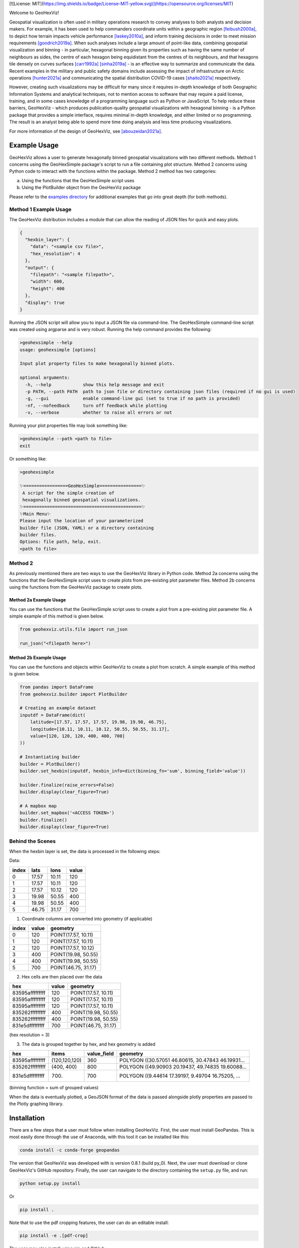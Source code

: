 |travis| |ciconda| |cipip| |geohexvizver| |pythonver| 
[![License: MIT](https://img.shields.io/badge/License-MIT-yellow.svg)](https://opensource.org/licenses/MIT)



.. image:: img_files/geohexviz-logo-med.png
    :align: right
    :width: 300
    :alt: GeoHexViz logo

Welcome to GeoHexViz!

Geospatial visualization is often used in military operations research to convey analyses to both analysts and decision makers.
For example, it has been used to help commanders coordinate units within a geographic region [feibush2000a]_, to depict how terrain impacts vehicle performance [laskey2010a]_, and inform training decisions in order to meet mission requirements [goodrich2019a]_.
When such analyses include a large amount of point-like data, combining geospatial visualization and binning -
in particular, hexagonal binning given its properties such as having the same number of neighbours as sides, the centre of each hexagon being equidistant from the centres of its neighbours, and that hexagons tile densely on curves surfaces [carr1992a]_ [sinha2019a]_ -
is an effective way to summarize and communicate the data.
Recent examples in the military and public safety domains include assessing the impact of infrastructure on Arctic operations [hunter2021a]_ and communicating the spatial distribution COVID-19 cases [shaito2021a]_ respectively.

However, creating such visualizations may be difficult for many since it requires in-depth knowledge of both Geographic Information Systems and analytical techniques, not to mention access to software that may require a paid license, training, and in some cases knowledge of a programming language such as Python or JavaScript. To help reduce these barriers, GeoHexViz - which produces publication-quality geospatial visualizations with hexagonal binning - is a Python package that provides a simple interface, requires minimal in-depth knowledge, and either limited or no programming. The result is an analyst being able to spend more time doing analysis and less time producing visualizations.

For more information of the design of GeoHexViz, see [abouzeidan2021a]_.

Example Usage
#############
GeoHexViz allows a user to generate hexagonally binned geospatial visualizations with two different methods.
Method 1 concerns using the GeoHexSimple package's script to run a file containing plot structure.
Method 2 concerns using Python code to interact with the functions within the package.
Method 2 method has two categories:

a) Using the functions that the GeoHexSimple script uses \
b) Using the PlotBuilder object from the GeoHexViz package

Please refer to the `examples directory <https://github.com/mrempel/geohexviz/blob/master/examples>`_ for additional examples that go into great depth (for both methods).

Method 1 Example Usage
**********************

The GeoHexViz distribution includes a module that can allow the reading
of JSON files for quick and easy plots.

.. code-block:: json

    {
      "hexbin_layer": {
        "data": "<sample csv file>",
        "hex_resolution": 4
      },
      "output": {
        "filepath": "<sample filepath>",
        "width": 600,
        "height": 400
      },
      "display": true
    }

Running the JSON script will allow you to input a JSON file via command-line.
The GeoHexSimple command-line script was created using argparse and is very robust.
Running the help command provides the following:

.. code-block::

        >geohexsimple --help
        usage: geohexsimple [options]

        Input plot property files to make hexagonally binned plots.

        optional arguments:
          -h, --help            show this help message and exit
          -p PATH, --path PATH  path to json file or directory containing json files (required if no gui is used)
          -g, --gui             enable command-line gui (set to true if no path is provided)
          -nf, --nofeedback     turn off feedback while plotting
          -v, --verbose         whether to raise all errors or not


Running your plot properties file may look something like:

.. code-block::

    >geohexsimple --path <path to file>
    exit

Or something like:

.. code-block::

    >geohexsimple

    ✨=================GeoHexSimple================✨
     A script for the simple creation of
     hexagonally binned geospatial visualizations.
    ✨=============================================✨
    ✨Main Menu✨
    Please input the location of your parameterized
    builder file (JSON, YAML) or a directory containing
    builder files.
    Options: file path, help, exit.
    <path to file>

Method 2
********
As previously mentioned there are two ways to use the GeoHexViz library in Python code.
Method 2a concerns using the functions that the GeoHexSimple script uses to create plots from pre-existing plot parameter files.
Method 2b concerns using the functions from the GeoHexViz package to create plots.

Method 2a Example Usage
_______________________
You can use the functions that the GeoHexSimple script uses to create a plot from a pre-existing plot parameter file.
A simple example of this method is given below.

.. code:: python

    from geohexviz.utils.file import run_json

    run_json("<filepath here>")

Method 2b Example Usage
_______________________
You can use the functions and objects within GeoHexViz to create a plot from scratch.
A simple example of this method is given below.

.. code:: python

    from pandas import DataFrame
    from geohexviz.builder import PlotBuilder

    # Creating an example dataset
    inputdf = DataFrame(dict(
        latitude=[17.57, 17.57, 17.57, 19.98, 19.98, 46.75],
        longitude=[10.11, 10.11, 10.12, 50.55, 50.55, 31.17],
        value=[120, 120, 120, 400, 400, 700]
    ))

    # Instantiating builder
    builder = PlotBuilder()
    builder.set_hexbin(inputdf, hexbin_info=dict(binning_fn='sum', binning_field='value'))

    builder.finalize(raise_errors=False)
    builder.display(clear_figure=True)

    # A mapbox map
    builder.set_mapbox('<ACCESS TOKEN>')
    builder.finalize()
    builder.display(clear_figure=True)


Behind the Scenes
*****************
When the hexbin layer is set, the data is processed
in the following steps:

Data:

+-------+-------+-------+-------+
| index |  lats |  lons | value |
+=======+=======+=======+=======+
|   0   | 17.57 | 10.11 |  120  |
+-------+-------+-------+-------+
|   1   | 17.57 | 10.11 |  120  |
+-------+-------+-------+-------+
|   2   | 17.57 | 10.12 |  120  |
+-------+-------+-------+-------+
|   3   | 19.98 | 50.55 |  400  |
+-------+-------+-------+-------+
|   4   | 19.98 | 50.55 |  400  |
+-------+-------+-------+-------+
|   5   | 46.75 | 31.17 |  700  |
+-------+-------+-------+-------+

1) Coordinate columns are converted into geometry (if applicable)

+-------+-------+---------------------+
| index | value |       geometry      |
+=======+=======+=====================+
|   0   |  120  | POINT(17.57, 10.11) |
+-------+-------+---------------------+
|   1   |  120  | POINT(17.57, 10.11) |
+-------+-------+---------------------+
|   2   |  120  | POINT(17.57, 10.12) |
+-------+-------+---------------------+
|   3   |  400  | POINT(19.98, 50.55) |
+-------+-------+---------------------+
|   4   |  400  | POINT(19.98, 50.55) |
+-------+-------+---------------------+
|   5   |  700  | POINT(46.75, 31.17) |
+-------+-------+---------------------+

2) Hex cells are then placed over the data

+-----------------+-------+---------------------+
|       hex       | value |       geometry      |
+=================+=======+=====================+
| 83595afffffffff |  120  | POINT(17.57, 10.11) |
+-----------------+-------+---------------------+
| 83595afffffffff |  120  | POINT(17.57, 10.11) |
+-----------------+-------+---------------------+
| 83595afffffffff |  120  | POINT(17.57, 10.11) |
+-----------------+-------+---------------------+
| 835262fffffffff |  400  | POINT(19.98, 50.55) |
+-----------------+-------+---------------------+
| 835262fffffffff |  400  | POINT(19.98, 50.55) |
+-----------------+-------+---------------------+
| 831e5dfffffffff |  700  | POINT(46.75, 31.17) |
+-----------------+-------+---------------------+
(hex resolution = 3)

3) The data is grouped together by hex, and hex geometry is added

+-----------------+---------------+-------------+---------------------------------------------------+
|       hex       |     items     | value_field |                      geometry                     |
+=================+===============+=============+===================================================+
| 83595afffffffff | (120,120,120) |     360     | POLYGON ((30.57051 46.80615, 30.47843 46.19931... |
+-----------------+---------------+-------------+---------------------------------------------------+
| 835262fffffffff |   (400, 400)  |     800     | POLYGON ((49.90903 20.19437, 49.74835 19.60088... |
+-----------------+---------------+-------------+---------------------------------------------------+
| 831e5dfffffffff |     (700)     |     700     | POLYGON ((9.44614 17.39197, 9.49704 16.75205, ... |
+-----------------+---------------+-------------+---------------------------------------------------+
(binning function = sum of grouped values)

When the data is eventually plotted, a GeoJSON format of the data is
passed alongside plotly properties are passed to the Plotly graphing
library.

Installation
############

There are a few steps that a user must follow when installing GeoHexViz.
First, the user must install GeoPandas.
This is most easily done through the use of Anaconda, with this tool it can be installed like this:


.. code-block::

    conda install -c conda-forge geopandas


The version that GeoHexViz was developed with is version 0.8.1 (build py_0).
Next, the user must download or clone GeoHexViz's GitHub repository.
Finally, the user can navigate to the directory containing the ``setup.py`` file, and run:


.. code-block::

    python setup.py install

Or

.. code-block::

    pip install .

Note that to use the pdf cropping features, the user can do an editable install:

.. code-block::

    pip install -e .[pdf-crop]

The user may also install using pip and GitHub:

.. code-block::

    pip install git+https://github.com/mrempel/geohexviz.git


Setting up a conda environment first helps.
To make this process smoother the ``environment.yml`` file is included, which includes all dependencies.
With this file, the first step (installation of GeoPandas) is done automatically.
Using this file an environment can be set up like this:

.. code-block::

    conda env create -f environment.yml

This will create an Anaconda environment called ``geohexviz`` on your machine,
simply activate the environment and run the ``setup.py`` file as shown above.

Further Documentation
#####################

The official documentation for GeoHexViz can be found at `this page <https://github.com/mrempel/geohexviz/blob/master/docs>`_.
In particular, the API documentation for Python users can be found at `this page <https://github.com/mrempel/geohexviz/blob/master/docs/api_reference-v1.0.0.pdf>`_.
The reference document published alongside this package can also be seen in the `docs directory <https://github.com/mrempel/geohexviz/blob/master/docs>`_.

Limitations
###########

This package uses GeoJSON format to plot data sets. With GeoJSON comes
difficulties when geometries cross the 180th meridian . The issue
appears to cause a color that bleeds through the entire plot and leaves
a hexagon empty. In the final plot, this issue may or may not appear as
it only occurs at certain angles of rotation. In this package a simple
solution to the problem is implemented, in the future it would be best
to provide a more robust solution. The solution that is used works
generally, however, when hexagons containing either the north or south
pole are present, the solution to the 180th meridian issue persists.
This pole issue can be seen below.

There also exists some issues with the generation of discrete color
scales under rare circumstances. These circumstances include generating
discrete color scales with not enough hues to fill the scale, and
generating diverging discrete colorscales with the center hue in a weird
position. These issues have been noted and will be fixed in the near
future.

There exists issues with the positioning and height of the color bar
with respect to the plot area of the figure. Although the user is
capable of altering the dimensions and positioning of the color bar,
this should be done automatically as it is a common feature of
publication quality choropleth maps.

Contributing
############

For major changes, please open an issue first to discuss what you would like to change.
For more details please see `this page <https://github.com/mrempel/geohexviz/blob/master/CONTRIBUTING.md>`_.

Acknowledgements
################

Thank you to Nicholi Shiell for his input in testing, and providing
advice for the development of this package.

Contact
#######

For any questions, feedback, bug reports, feature requests, etc. please
first present your thoughts via GitHub issues. For further assistance
please contact mark.rempel@forces.gc.ca.

README References
#################

.. [abouzeidan2021a] Abou Zeidan, M. & Rempel, M. (2021). GeoHezViz---Geospatial visualization using hexagonal binning software: Design reference and instruction manual. *Defence Research and Development Canada, DRDC-RDDC-2021-D183*. https://cradpdf.drdc-rddc.gc.ca/PDFS/unc381/p814091_A1b.pdf
.. [feibush2000a] Feibush, E., Gagvani, N., & Williams, D. (2000). Visualization for situational awareness. *IEEE Computer Graphics and Applications, 20* (5), 38–45. https://doi.org/10.1109/38.865878
.. [laskey2010a] Laskey, K. B., Wright, E. J., & da Costa, P. C. G. (2010). Envisioning uncertainty in geospatial information. *International Journal of Approximate Reasoning, 51* (2), 209–223. https://doi.org/10.1016/j.ijar.2009.05.011
.. [goodrich2019a] Goodrich, D. C., Heilman, P., Guertin, D., Levick, L. R., Burns, I., Armendariz, G., & Wei, H. (2019). *Automated geospatial watershed assessment (AGWA) to aid in sustaining military mission and training*. USDA-ARS Southwest Watershed Research Center (SWRC) Tucson United States. https://apps.dtic.mil/sti/citations/AD1092333
.. [carr1992a] Carr, D. B., Olsen, A. R., & White, D. (1992). Hexagon mosaic maps for display of univariate and bivariate geographical data. *Cartography and Geographic Information Systems, 19* (4), 228–236. https://doi.org/10.1559/152304092783721231
.. [sinha2019a] Sinha, A. (2019). *Spatial modelling tidbits: Honeycomb or fishnets?* Towards Data Science. https://towardsdatascience.com/spatial-modelling-tidbits-honeycomb-or-fishnets-7f0b19273aab
.. [hunter2021a] Hunter, G., Chan, J., & Rempel, M. (2021). *Assessing the impact of infrastructure on arctic operations* (Scientific Report DRDC-RDDC-2021-R024). Defence Research and Development Canada. https://cradpdf.drdc-rddc.gc.ca/PDFS/unc356/p812844_A1b.pdf
.. [shaito2021a] Shaito, M., & Elmasri, R. (2021). Map visualization using spatial and spatio-temporal data: Application to COVID-19 data. *The 14th Pervasive Technologies Related to Assistive Environments Conference*, 284--291. https://doi.org/10.1145/3453892.3461336


Copyright and License
#####################

Copyright (c) His Majesty the King in Right of Canada, as represented
by the Minister of National Defence, 2022.

.. |travis| image:: https://app.travis-ci.com/tony-zeidan/GeoHexViz.svg?token=C7hNtodZZ6QrFPCe3ENK&branch=master
    :target: https://app.travis-ci.com/tony-zeidan/GeoHexViz
.. |ciconda| image:: https://github.com/tony-zeidan/geohexviz/actions/workflows/geohexviz-automated-tests-conda.yml/badge.svg
    :target: https://github.com/tony-zeidan/geohexviz/actions/workflows/geohexviz-automated-tests-conda.yml
.. |cipip| image:: https://github.com/tony-zeidan/geohexviz/actions/workflows/geohexviz-automated-tests-pip.yml/badge.svg
    :target: https://github.com/tony-zeidan/geohexviz/actions/workflows/geohexviz-automated-tests-pip.yml
.. |pythonver| image:: https://img.shields.io/badge/python-3.7,_3.8,_3.9-blue.svg
.. |geohexvizver| image:: https://img.shields.io/badge/geohexviz-v1.0.0-blue.svg
.. |license| image:: https://img.shields.io/badge/License-BSD%203.0-blue.svg
    :target: https://github.com/tony-zeidan/geohexviz/blob/master/LICENSE




